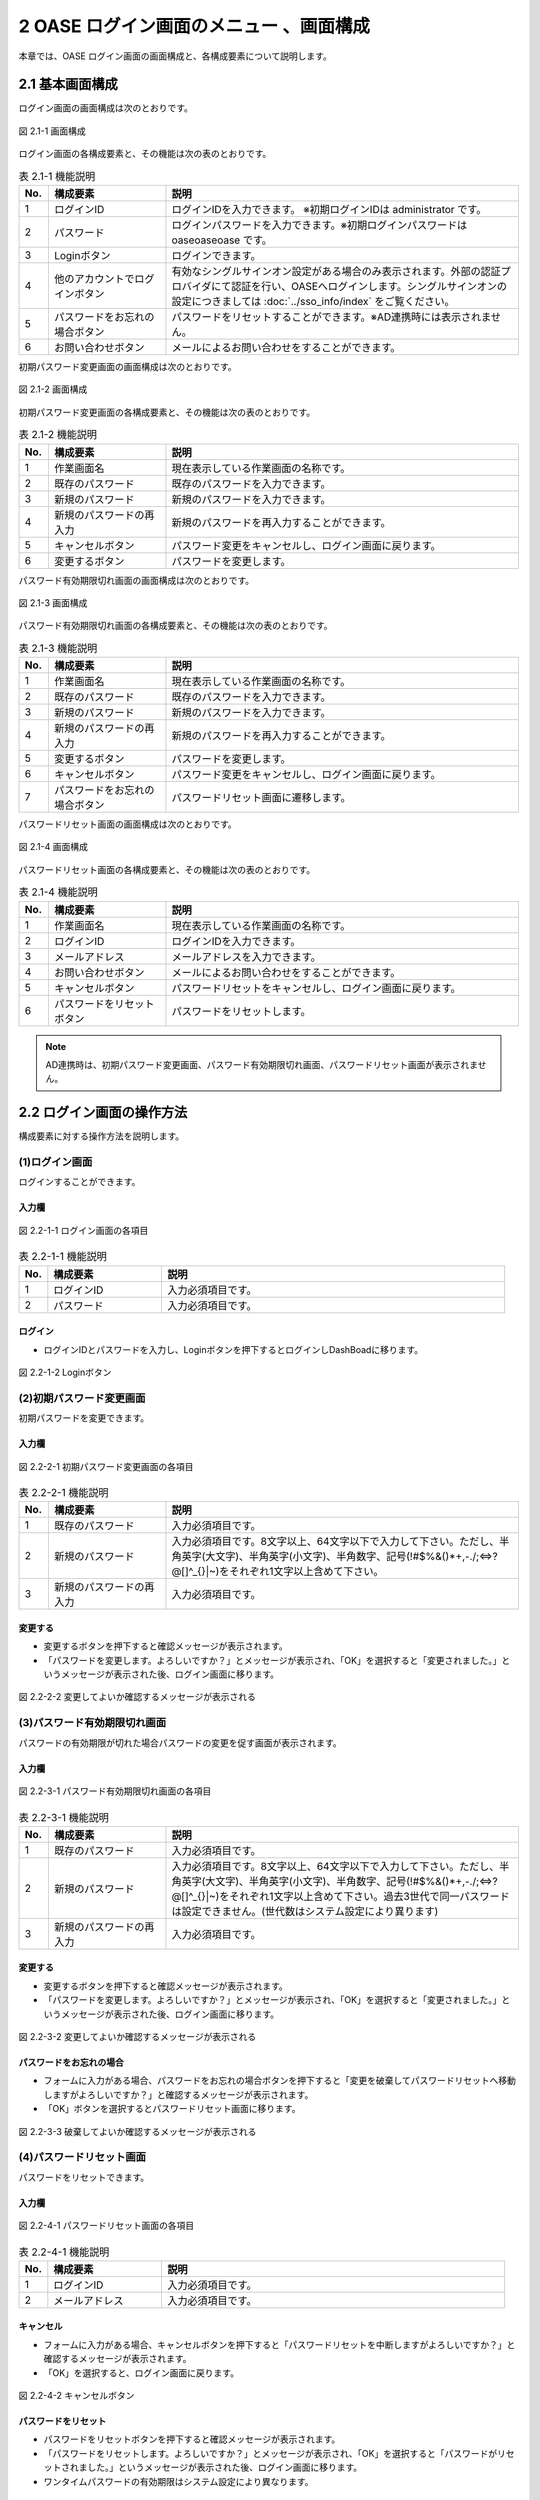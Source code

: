 ========================================
2 OASE ログイン画面のメニュー 、画面構成
========================================

本章では、OASE ログイン画面の画面構成と、各構成要素について説明します。

2.1 基本画面構成
================ 

ログイン画面の画面構成は次のとおりです。

.. figure:: ../images/login/main01.png
   :scale: 100%
   :align: center

   図 2.1-1 画面構成

ログイン画面の各構成要素と、その機能は次の表のとおりです。


.. csv-table:: 表 2.1-1 機能説明
   :header: No., 構成要素, 説明
   :widths: 5, 20, 60

   1, ログインID, ログインIDを入力できます。 ※初期ログインIDは administrator です。
   2, パスワード,ログインパスワードを入力できます。※初期ログインパスワードは oaseoaseoase です。
   3, Loginボタン,ログインできます。
   4, 他のアカウントでログインボタン,有効なシングルサインオン設定がある場合のみ表示されます。外部の認証プロバイダにて認証を行い、OASEへログインします。シングルサインオンの設定につきましては :doc:`../sso_info/index` をご覧ください。
   5, パスワードをお忘れの場合ボタン,パスワードをリセットすることができます。※AD連携時には表示されません。
   6, お問い合わせボタン,メールによるお問い合わせをすることができます。

初期パスワード変更画面の画面構成は次のとおりです。

.. figure:: ../images/login/init_password01.png
   :scale: 100%
   :align: center

   図 2.1-2 画面構成

初期パスワード変更画面の各構成要素と、その機能は次の表のとおりです。


.. csv-table:: 表 2.1-2 機能説明
   :header: No., 構成要素, 説明
   :widths: 5, 20, 60

   1, 作業画面名, 現在表示している作業画面の名称です。
   2, 既存のパスワード, 既存のパスワードを入力できます。
   3, 新規のパスワード,新規のパスワードを入力できます。
   4, 新規のパスワードの再入力,新規のパスワードを再入力することができます。
   5, キャンセルボタン,パスワード変更をキャンセルし、ログイン画面に戻ります。
   6, 変更するボタン,パスワードを変更します。
   
パスワード有効期限切れ画面の画面構成は次のとおりです。

.. figure:: ../images/login/expired_password01.png
   :scale: 100%
   :align: center

   図 2.1-3 画面構成

パスワード有効期限切れ画面の各構成要素と、その機能は次の表のとおりです。


.. csv-table:: 表 2.1-3 機能説明
   :header: No., 構成要素, 説明
   :widths: 5, 20, 60

   1, 作業画面名, 現在表示している作業画面の名称です。
   2, 既存のパスワード, 既存のパスワードを入力できます。
   3, 新規のパスワード,新規のパスワードを入力できます。
   4, 新規のパスワードの再入力,新規のパスワードを再入力することができます。
   5, 変更するボタン,パスワードを変更します。
   6, キャンセルボタン,パスワード変更をキャンセルし、ログイン画面に戻ります。
   7, パスワードをお忘れの場合ボタン,パスワードリセット画面に遷移します。

パスワードリセット画面の画面構成は次のとおりです。

.. _login_01:
   
.. figure:: ../images/login/reset_password01.png
   :scale: 100%
   :align: center

   図 2.1-4 画面構成

パスワードリセット画面の各構成要素と、その機能は次の表のとおりです。


.. csv-table:: 表 2.1-4 機能説明
   :header: No., 構成要素, 説明
   :widths: 5, 20, 60

   1, 作業画面名, 現在表示している作業画面の名称です。
   2, ログインID,ログインIDを入力できます。
   3, メールアドレス,メールアドレスを入力できます。
   4, お問い合わせボタン,メールによるお問い合わせをすることができます。
   5, キャンセルボタン,パスワードリセットをキャンセルし、ログイン画面に戻ります。
   6, パスワードをリセットボタン,パスワードをリセットします。


.. note::

    　AD連携時は、初期パスワード変更画面、パスワード有効期限切れ画面、パスワードリセット画面が表示されません。

2.2 ログイン画面の操作方法
==========================

構成要素に対する操作方法を説明します。

(1)ログイン画面
---------------
| ログインすることができます。

入力欄
^^^^^^
.. figure:: ../images/login/main02.png
   :scale: 100%
   :align: center

   図 2.2-1-1 ログイン画面の各項目


.. csv-table:: 表 2.2-1-1 機能説明
   :header: No., 構成要素, 説明
   :widths: 5, 20, 60

   1, ログインID,入力必須項目です。
   2, パスワード,入力必須項目です。

ログイン
^^^^^^^^
* ログインIDとパスワードを入力し、Loginボタンを押下するとログインしDashBoadに移ります。

.. figure:: ../images/login/main03.png
   :scale: 100%
   :align: center

   図 2.2-1-2 Loginボタン

(2)初期パスワード変更画面
-------------------------
| 初期パスワードを変更できます。

入力欄
^^^^^^
.. figure:: ../images/login/init_password02.png
   :scale: 100%
   :align: center

   図 2.2-2-1 初期パスワード変更画面の各項目


.. csv-table:: 表 2.2-2-1 機能説明
   :header: No., 構成要素, 説明
   :widths: 5, 20, 60

   1, 既存のパスワード,入力必須項目です。
   2, 新規のパスワード,"入力必須項目です。8文字以上、64文字以下で入力して下さい。ただし、半角英字(大文字)、半角英字(小文字)、半角数字、記号(!#$%&()*+,-./;<=>?@\[]^_{}|~)をそれぞれ1文字以上含めて下さい。"
   3, 新規のパスワードの再入力,入力必須項目です。

変更する
^^^^^^^^
* 変更するボタンを押下すると確認メッセージが表示されます。
* 「パスワードを変更します。よろしいですか？」とメッセージが表示され、「OK」を選択すると「変更されました。」というメッセージが表示された後、ログイン画面に移ります。

.. figure:: ../images/login/init_password03.png
   :scale: 100%
   :align: center

   図 2.2-2-2 変更してよいか確認するメッセージが表示される

(3)パスワード有効期限切れ画面
-----------------------------
| パスワードの有効期限が切れた場合パスワードの変更を促す画面が表示されます。

入力欄
^^^^^^
.. figure:: ../images/login/expired_password02.png
   :scale: 100%
   :align: center

   図 2.2-3-1 パスワード有効期限切れ画面の各項目


.. csv-table:: 表 2.2-3-1 機能説明
   :header: No., 構成要素, 説明
   :widths: 5, 20, 60

   1, 既存のパスワード,入力必須項目です。
   2, 新規のパスワード,"入力必須項目です。8文字以上、64文字以下で入力して下さい。ただし、半角英字(大文字)、半角英字(小文字)、半角数字、記号(!#$%&()*+,-./;<=>?@\[]^_{}|~)をそれぞれ1文字以上含めて下さい。過去3世代で同一パスワードは設定できません。(世代数はシステム設定により異ります)"
   3, 新規のパスワードの再入力,入力必須項目です。

変更する
^^^^^^^^
* 変更するボタンを押下すると確認メッセージが表示されます。
* 「パスワードを変更します。よろしいですか？」とメッセージが表示され、「OK」を選択すると「変更されました。」というメッセージが表示された後、ログイン画面に移ります。

.. figure:: ../images/login/expired_password03.png
   :scale: 100%
   :align: center

   図 2.2-3-2 変更してよいか確認するメッセージが表示される

パスワードをお忘れの場合
^^^^^^^^^^^^^^^^^^^^^^^^
* フォームに入力がある場合、パスワードをお忘れの場合ボタンを押下すると「変更を破棄してパスワードリセットへ移動しますがよろしいですか？」と確認するメッセージが表示されます。
* 「OK」ボタンを選択するとパスワードリセット画面に移ります。

.. figure:: ../images/login/expired_password04.png
   :scale: 100%
   :align: center

   図 2.2-3-3 破棄してよいか確認するメッセージが表示される

(4)パスワードリセット画面
-------------------------
| パスワードをリセットできます。

入力欄
^^^^^^
.. figure:: ../images/login/reset_password02.png
   :scale: 100%
   :align: center

   図 2.2-4-1 パスワードリセット画面の各項目


.. csv-table:: 表 2.2-4-1 機能説明
   :header: No., 構成要素, 説明
   :widths: 5, 20, 60

   1, ログインID,入力必須項目です。
   2, メールアドレス,入力必須項目です。

キャンセル
^^^^^^^^^^

* フォームに入力がある場合、キャンセルボタンを押下すると「パスワードリセットを中断しますがよろしいですか？」と確認するメッセージが表示されます。
* 「OK」を選択すると、ログイン画面に戻ります。

.. figure:: ../images/login/reset_password03.png
   :scale: 100%
   :align: center

   図 2.2-4-2 キャンセルボタン


パスワードをリセット
^^^^^^^^^^^^^^^^^^^^

* パスワードをリセットボタンを押下すると確認メッセージが表示されます。
* 「パスワードをリセットします。よろしいですか？」とメッセージが表示され、「OK」を選択すると「パスワードがリセットされました。」というメッセージが表示された後、ログイン画面に移ります。
* ワンタイムパスワードの有効期限はシステム設定により異なります。

.. figure:: ../images/login/reset_password04.png
   :scale: 100%
   :align: center

   図 2.2-4-3 パスワードをリセットボタン

